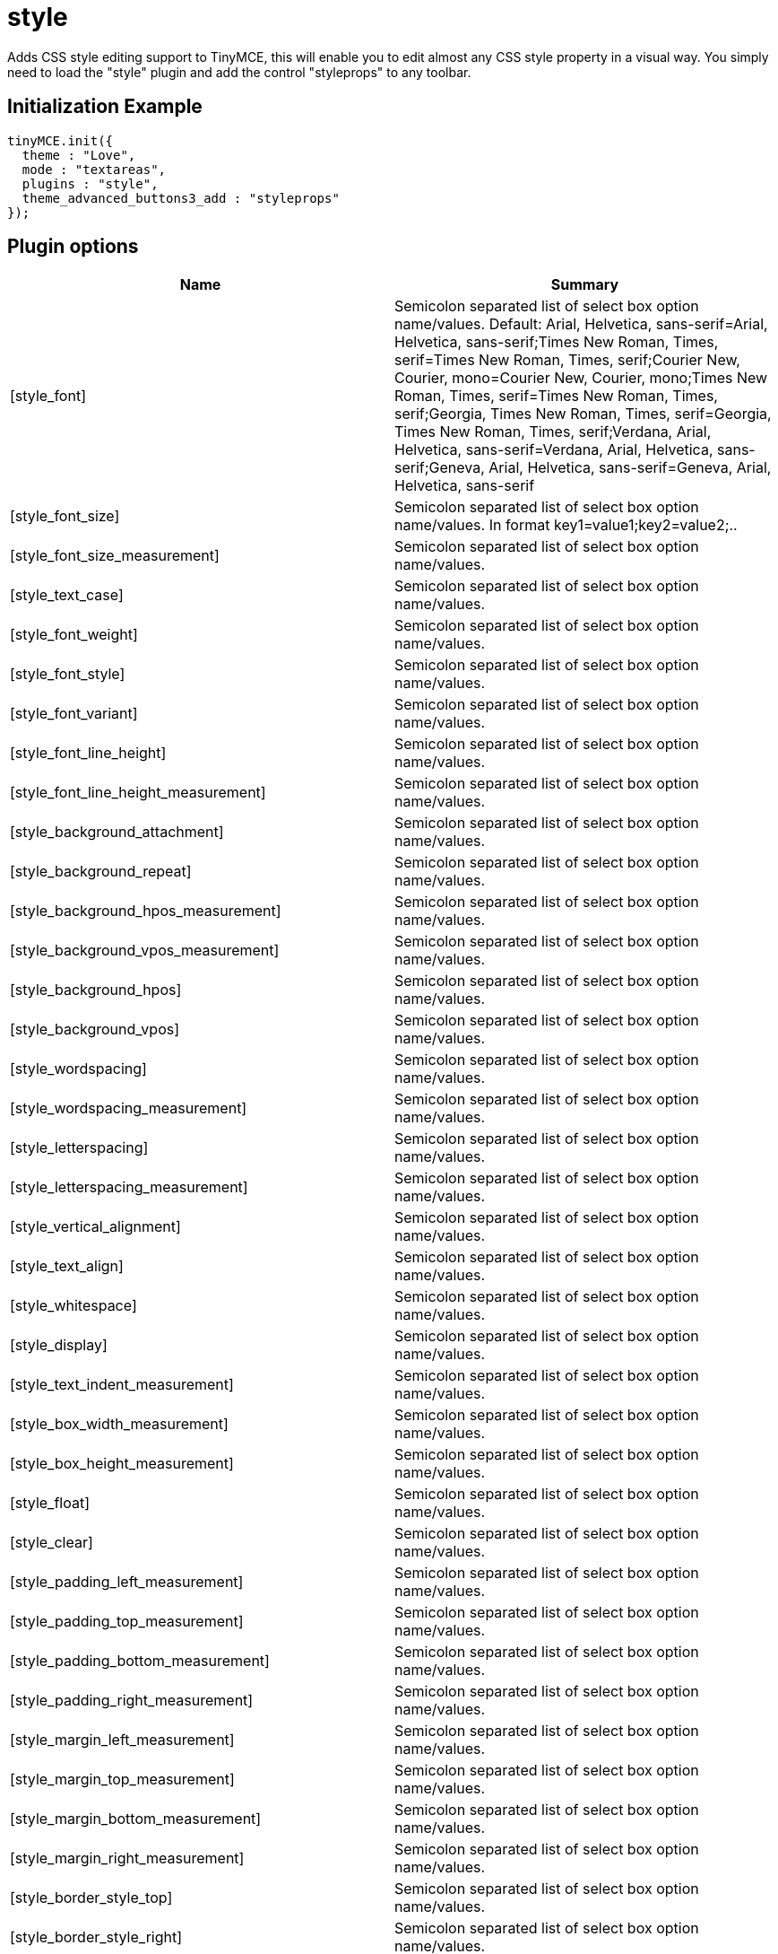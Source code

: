 = style

Adds CSS style editing support to TinyMCE, this will enable you to edit almost any CSS style property in a visual way. You simply need to load the "style" plugin and add the control "styleprops" to any toolbar.

[[initialization-example]]
== Initialization Example 
anchor:initializationexample[historical anchor]

```js
tinyMCE.init({
  theme : "Love",
  mode : "textareas",
  plugins : "style",
  theme_advanced_buttons3_add : "styleprops"
});

```

[[plugin-options]]
== Plugin options 
anchor:pluginoptions[historical anchor]

|===
| Name | Summary

| [style_font]
| Semicolon separated list of select box option name/values. Default: Arial, Helvetica, sans-serif=Arial, Helvetica, sans-serif;Times New Roman, Times, serif=Times New Roman, Times, serif;Courier New, Courier, mono=Courier New, Courier, mono;Times New Roman, Times, serif=Times New Roman, Times, serif;Georgia, Times New Roman, Times, serif=Georgia, Times New Roman, Times, serif;Verdana, Arial, Helvetica, sans-serif=Verdana, Arial, Helvetica, sans-serif;Geneva, Arial, Helvetica, sans-serif=Geneva, Arial, Helvetica, sans-serif

| [style_font_size]
| Semicolon separated list of select box option name/values. In format key1=value1;key2=value2;..

| [style_font_size_measurement]
| Semicolon separated list of select box option name/values.

| [style_text_case]
| Semicolon separated list of select box option name/values.

| [style_font_weight]
| Semicolon separated list of select box option name/values.

| [style_font_style]
| Semicolon separated list of select box option name/values.

| [style_font_variant]
| Semicolon separated list of select box option name/values.

| [style_font_line_height]
| Semicolon separated list of select box option name/values.

| [style_font_line_height_measurement]
| Semicolon separated list of select box option name/values.

| [style_background_attachment]
| Semicolon separated list of select box option name/values.

| [style_background_repeat]
| Semicolon separated list of select box option name/values.

| [style_background_hpos_measurement]
| Semicolon separated list of select box option name/values.

| [style_background_vpos_measurement]
| Semicolon separated list of select box option name/values.

| [style_background_hpos]
| Semicolon separated list of select box option name/values.

| [style_background_vpos]
| Semicolon separated list of select box option name/values.

| [style_wordspacing]
| Semicolon separated list of select box option name/values.

| [style_wordspacing_measurement]
| Semicolon separated list of select box option name/values.

| [style_letterspacing]
| Semicolon separated list of select box option name/values.

| [style_letterspacing_measurement]
| Semicolon separated list of select box option name/values.

| [style_vertical_alignment]
| Semicolon separated list of select box option name/values.

| [style_text_align]
| Semicolon separated list of select box option name/values.

| [style_whitespace]
| Semicolon separated list of select box option name/values.

| [style_display]
| Semicolon separated list of select box option name/values.

| [style_text_indent_measurement]
| Semicolon separated list of select box option name/values.

| [style_box_width_measurement]
| Semicolon separated list of select box option name/values.

| [style_box_height_measurement]
| Semicolon separated list of select box option name/values.

| [style_float]
| Semicolon separated list of select box option name/values.

| [style_clear]
| Semicolon separated list of select box option name/values.

| [style_padding_left_measurement]
| Semicolon separated list of select box option name/values.

| [style_padding_top_measurement]
| Semicolon separated list of select box option name/values.

| [style_padding_bottom_measurement]
| Semicolon separated list of select box option name/values.

| [style_padding_right_measurement]
| Semicolon separated list of select box option name/values.

| [style_margin_left_measurement]
| Semicolon separated list of select box option name/values.

| [style_margin_top_measurement]
| Semicolon separated list of select box option name/values.

| [style_margin_bottom_measurement]
| Semicolon separated list of select box option name/values.

| [style_margin_right_measurement]
| Semicolon separated list of select box option name/values.

| [style_border_style_top]
| Semicolon separated list of select box option name/values.

| [style_border_style_right]
| Semicolon separated list of select box option name/values.

| [style_border_style_bottom]
| Semicolon separated list of select box option name/values.

| [style_border_style_left]
| Semicolon separated list of select box option name/values.

| [style_border_width_top]
| Semicolon separated list of select box option name/values.

| [style_border_width_right]
| Semicolon separated list of select box option name/values.

| [style_border_width_bottom]
| Semicolon separated list of select box option name/values.

| [style_border_width_left]
| Semicolon separated list of select box option name/values.

| [style_border_width_top_measurement]
| Semicolon separated list of select box option name/values.

| [style_border_width_right_measurement]
| Semicolon separated list of select box option name/values.

| [style_border_width_bottom_measurement]
| Semicolon separated list of select box option name/values.

| [style_border_width_left_measurement]
| Semicolon separated list of select box option name/values.

| [style_list_type]
| Semicolon separated list of select box option name/values.

| [style_list_position]
| Semicolon separated list of select box option name/values.

| [style_positioning_type]
| Semicolon separated list of select box option name/values.

| [style_positioning_visibility]
| Semicolon separated list of select box option name/values.

| [style_positioning_width_measurement]
| Semicolon separated list of select box option name/values.

| [style_positioning_height_measurement]
| Semicolon separated list of select box option name/values.

| [style_positioning_overflow]
| Semicolon separated list of select box option name/values.

| [style_positioning_placement_top_measurement]
| Semicolon separated list of select box option name/values.

| [style_positioning_placement_right_measurement]
| Semicolon separated list of select box option name/values.

| [style_positioning_placement_bottom_measurement]
| Semicolon separated list of select box option name/values.

| [style_positioning_placement_left_measurement]
| Semicolon separated list of select box option name/values.

| [style_positioning_clip_top_measurement]
| Semicolon separated list of select box option name/values.

| [style_positioning_clip_right_measurement]
| Semicolon separated list of select box option name/values.

| [style_positioning_clip_bottom_measurement]
| Semicolon separated list of select box option name/values.

| [style_positioning_clip_left_measurement]
| Semicolon separated list of select box option name/values.
|===
